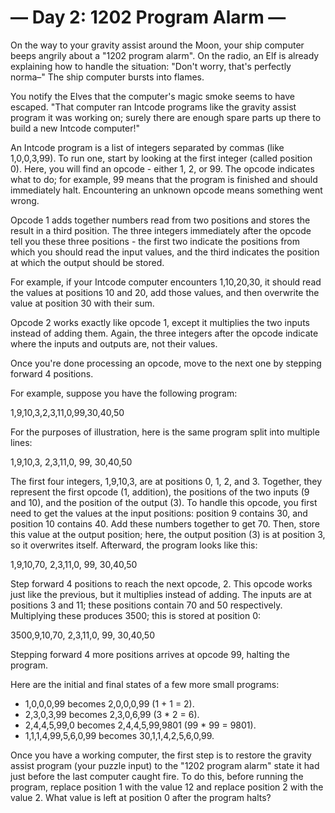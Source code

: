 * --- Day 2: 1202 Program Alarm ---

   On the way to your gravity assist around the Moon, your ship computer
   beeps angrily about a "1202 program alarm". On the radio, an Elf is
   already explaining how to handle the situation: "Don't worry, that's
   perfectly norma--" The ship computer bursts into flames.

   You notify the Elves that the computer's magic smoke seems to have
   escaped. "That computer ran Intcode programs like the gravity assist
   program it was working on; surely there are enough spare parts up there to
   build a new Intcode computer!"

   An Intcode program is a list of integers separated by commas (like
   1,0,0,3,99). To run one, start by looking at the first integer (called
   position 0). Here, you will find an opcode - either 1, 2, or 99. The
   opcode indicates what to do; for example, 99 means that the program is
   finished and should immediately halt. Encountering an unknown opcode means
   something went wrong.

   Opcode 1 adds together numbers read from two positions and stores the
   result in a third position. The three integers immediately after the
   opcode tell you these three positions - the first two indicate the
   positions from which you should read the input values, and the third
   indicates the position at which the output should be stored.

   For example, if your Intcode computer encounters 1,10,20,30, it should
   read the values at positions 10 and 20, add those values, and then
   overwrite the value at position 30 with their sum.

   Opcode 2 works exactly like opcode 1, except it multiplies the two inputs
   instead of adding them. Again, the three integers after the opcode
   indicate where the inputs and outputs are, not their values.

   Once you're done processing an opcode, move to the next one by stepping
   forward 4 positions.

   For example, suppose you have the following program:

 1,9,10,3,2,3,11,0,99,30,40,50

   For the purposes of illustration, here is the same program split into
   multiple lines:

 1,9,10,3,
 2,3,11,0,
 99,
 30,40,50

   The first four integers, 1,9,10,3, are at positions 0, 1, 2, and 3.
   Together, they represent the first opcode (1, addition), the positions of
   the two inputs (9 and 10), and the position of the output (3). To handle
   this opcode, you first need to get the values at the input positions:
   position 9 contains 30, and position 10 contains 40. Add these numbers
   together to get 70. Then, store this value at the output position; here,
   the output position (3) is at position 3, so it overwrites itself.
   Afterward, the program looks like this:

 1,9,10,70,
 2,3,11,0,
 99,
 30,40,50

   Step forward 4 positions to reach the next opcode, 2. This opcode works
   just like the previous, but it multiplies instead of adding. The inputs
   are at positions 3 and 11; these positions contain 70 and 50 respectively.
   Multiplying these produces 3500; this is stored at position 0:

 3500,9,10,70,
 2,3,11,0,
 99,
 30,40,50

   Stepping forward 4 more positions arrives at opcode 99, halting the
   program.

   Here are the initial and final states of a few more small programs:

     * 1,0,0,0,99 becomes 2,0,0,0,99 (1 + 1 = 2).
     * 2,3,0,3,99 becomes 2,3,0,6,99 (3 * 2 = 6).
     * 2,4,4,5,99,0 becomes 2,4,4,5,99,9801 (99 * 99 = 9801).
     * 1,1,1,4,99,5,6,0,99 becomes 30,1,1,4,2,5,6,0,99.

   Once you have a working computer, the first step is to restore the gravity
   assist program (your puzzle input) to the "1202 program alarm" state it
   had just before the last computer caught fire. To do this, before running
   the program, replace position 1 with the value 12 and replace position 2
   with the value 2. What value is left at position 0 after the program
   halts?


